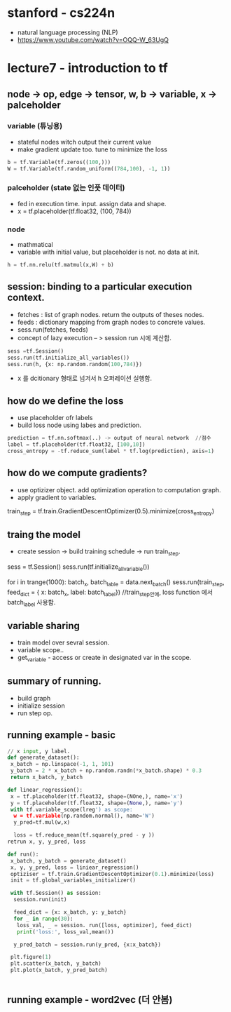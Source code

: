 * stanford - cs224n
- natural language processing (NLP)
- https://www.youtube.com/watch?v=OQQ-W_63UgQ

* lecture7 - introduction to tf
** node -> op, edge -> tensor, w, b -> variable, x -> palceholder
*** variable (튜닝용)
- stateful nodes witch output their current value
- make gradient update too. tune to minimize the loss
#+BEGIN_SRC python
 b = tf.Variable(tf.zeros((100,)))
 W = tf.Variable(tf.random_uniform((784,100), -1, 1))
#+END_SRC
*** palceholder (state 없는 인풋 데이터)
- fed in execution time. input. assign data and shape.
- x = tf.placeholder(tf.float32, (100, 784))
*** node
- mathmatical
- variable with initial value, but placeholder is not. no data at init.

#+BEGIN_SRC python
 h = tf.nn.relu(tf.matmul(x,W) + b)
#+END_SRC

** session: binding to a particular execution context.
- fetches : list of graph nodes. return the outputs of theses nodes.
- feeds : dictionary mapping from graph nodes to concrete values.
- sess.run(fetches, feeds)
- concept of lazy execution -- > session run 시에 계산함.

#+BEGIN_SRC python
 sess =tf.Session()
 sess.run(tf.initialize_all_variables())
 sess.run(h, {x: np.random.random(100,784)})
#+END_SRC

- x 를 dcitionary 형태로 넘겨서 h 오퍼레이션 실행함.
** how do we define the loss
- use placeholder ofr labels
- build loss node using labes and prediction.

#+BEGIN_SRC python
 prediction = tf.nn.softmax(..) -> output of neural network  //점수
 label = tf.placeholder(tf.float32, [100,10])
 cross_entropy = -tf.reduce_sum(label * tf.log(prediction), axis=1)
#+END_SRC

** how do we compute gradients?
- use optizizer object. add optimization operation to computation graph.
- apply gradient to variables.
#+
 train_step = tf.train.GradientDescentOptimizer(0.5).minimize(cross_entropy)
#+
** traing the model
- create session -> build training schedule -> run train_step.
#+
 sess = tf.Session()
 sess.run(tf.initialize_all_variable())

 for i in trange(1000):
  batch_x, batch_lable = data.next_batch()
  sess.run(train_step, feed_dict = { x: batch_x, label: batch_label})
  //train_step안에, loss function 에서 batch_label 사용함.
#+
** variable sharing
- train model over sevral session.
- variable scope..
- get_variable - access or create in designated var in the scope.
** summary of running.
- build graph
- initialize session
- run step op.
** running example - basic
#+BEGIN_SRC python
// x input, y label.
def generate_dataset():
 x_batch = np.linspace(-1, 1, 101)
 y_batch = 2 * x_batch + np.random.randn(*x_batch.shape) * 0.3
 return x_batch, y_batch

def linear_regression():
 x = tf.placeholder(tf.float32, shape=(NOne,), name='x')
 y = tf.placeholder(tf.float32, shape=(None,), name='y')
 with tf.variable_scope(lreg') as scope:
  w = tf.variable(np.random.normal(), name='W')
  y_pred=tf.mul(w,x)

  loss = tf.reduce_mean(tf.square(y_pred - y ))
retrun x, y, y_pred, loss

def run():
 x_batch, y_batch = generate_dataset()
 x, y, y_pred, loss = liniear_regression()
 optiziser = tf.train.GradientDescentOptimizer(0.1).minimize(loss)
 init = tf.global_variables_initializer()

 with tf.Session() as session:
  session.run(init)

  feed_dict = {x: x_batch, y: y_batch}
  for _ in range(30):
   loss_val, _ = session. run([loss, optimizer], feed_dict)
   print('loss:', loss_val,mean())

  y_pred_batch = session.run(y_pred, {x:x_batch})

 plt.figure(1)
 plt.scatter(x_batch, y_batch)
 plt.plot(x_batch, y_pred_batch)


#+END_SRC
** running example - word2vec (더 안봄)
